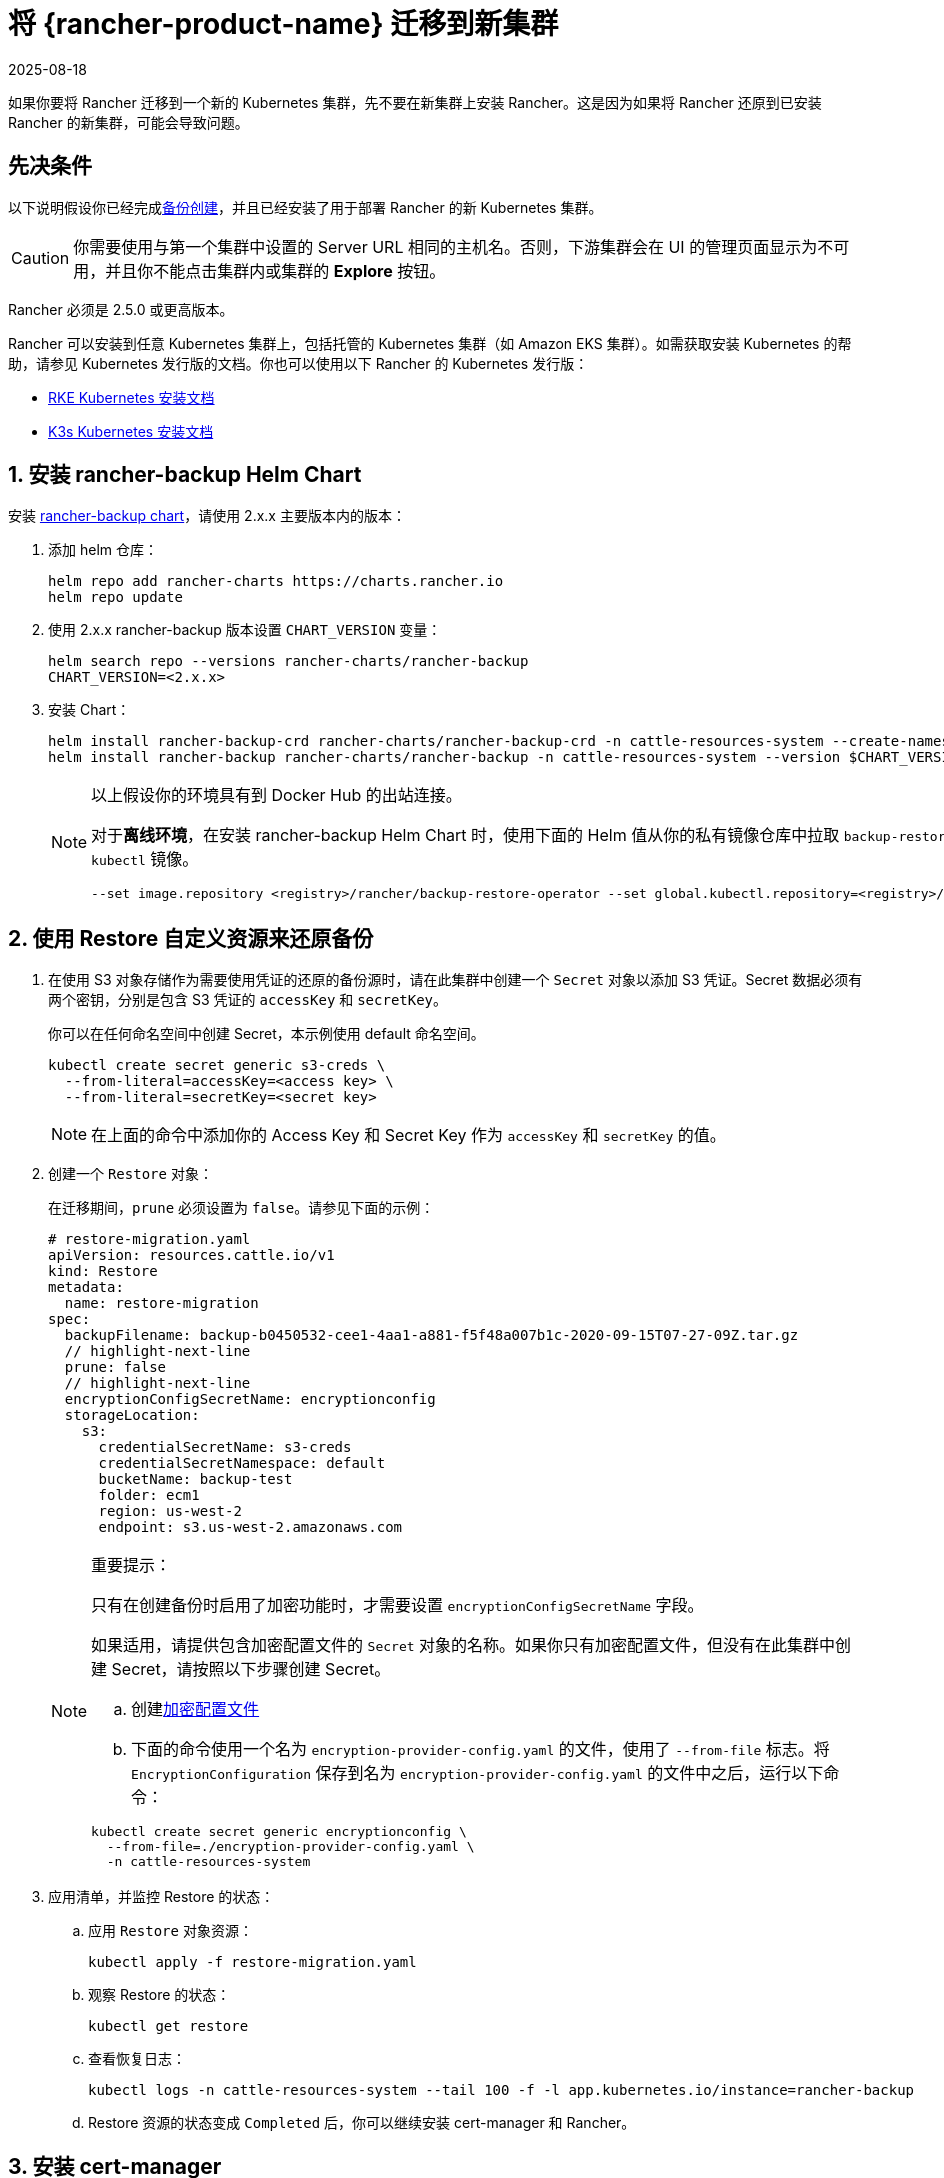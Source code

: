 = 将 {rancher-product-name} 迁移到新集群
:page-languages: [en, zh]
:revdate: 2025-08-18
:page-revdate: {revdate}

如果你要将 Rancher 迁移到一个新的 Kubernetes 集群，先不要在新集群上安装 Rancher。这是因为如果将 Rancher 还原到已安装 Rancher 的新集群，可能会导致问题。

== 先决条件

以下说明假设你已经完成xref:rancher-admin/back-up-restore-and-disaster-recovery/back-up.adoc[备份创建]，并且已经安装了用于部署 Rancher 的新 Kubernetes 集群。

[CAUTION]
====

你需要使用与第一个集群中设置的 Server URL 相同的主机名。否则，下游集群会在 UI 的管理页面显示为不可用，并且你不能点击集群内或集群的 *Explore* 按钮。
====


Rancher 必须是 2.5.0 或更高版本。

Rancher 可以安装到任意 Kubernetes 集群上，包括托管的 Kubernetes 集群（如 Amazon EKS 集群）。如需获取安装 Kubernetes 的帮助，请参见 Kubernetes 发行版的文档。你也可以使用以下 Rancher 的 Kubernetes 发行版：

* https://rancher.com/docs/rke/latest/en/installation/[RKE Kubernetes 安装文档]
* https://rancher.com/docs/k3s/latest/en/installation/[K3s Kubernetes 安装文档]

== 1. 安装 rancher-backup Helm Chart

安装 https://github.com/rancher/backup-restore-operator/tags[rancher-backup chart]，请使用 2.x.x 主要版本内的版本：

. 添加 helm 仓库：
+
[,bash]
----
helm repo add rancher-charts https://charts.rancher.io
helm repo update
----

. 使用 2.x.x rancher-backup 版本设置 `CHART_VERSION` 变量：
+
[,bash]
----
helm search repo --versions rancher-charts/rancher-backup
CHART_VERSION=<2.x.x>
----

. 安装 Chart：
+
[,bash]
----
helm install rancher-backup-crd rancher-charts/rancher-backup-crd -n cattle-resources-system --create-namespace --version $CHART_VERSION
helm install rancher-backup rancher-charts/rancher-backup -n cattle-resources-system --version $CHART_VERSION
----
+

[NOTE]
====
以上假设你的环境具有到 Docker Hub 的出站连接。

对于**离线环境**，在安装 rancher-backup Helm Chart 时，使用下面的 Helm 值从你的私有镜像仓库中拉取 `backup-restore-operator` 和 `kubectl` 镜像。

[,bash]
----
--set image.repository <registry>/rancher/backup-restore-operator --set global.kubectl.repository=<registry>/rancher/kubectl
----
====


== 2. 使用 Restore 自定义资源来还原备份

. 在使用 S3 对象存储作为需要使用凭证的还原的备份源时，请在此集群中创建一个 `Secret` 对象以添加 S3 凭证。Secret 数据必须有两个密钥，分别是包含 S3 凭证的 `accessKey` 和 `secretKey`。
+
你可以在任何命名空间中创建 Secret，本示例使用 default 命名空间。
+
[,bash]
----
kubectl create secret generic s3-creds \
  --from-literal=accessKey=<access key> \
  --from-literal=secretKey=<secret key>
----
+

[NOTE]
====
在上面的命令中添加你的 Access Key 和 Secret Key 作为 `accessKey` 和 `secretKey` 的值。
====


. 创建一个 `Restore` 对象：
+
在迁移期间，`prune` 必须设置为 `false`。请参见下面的示例：
+
[,yaml]
----
# restore-migration.yaml
apiVersion: resources.cattle.io/v1
kind: Restore
metadata:
  name: restore-migration
spec:
  backupFilename: backup-b0450532-cee1-4aa1-a881-f5f48a007b1c-2020-09-15T07-27-09Z.tar.gz
  // highlight-next-line
  prune: false
  // highlight-next-line
  encryptionConfigSecretName: encryptionconfig
  storageLocation:
    s3:
      credentialSecretName: s3-creds
      credentialSecretNamespace: default
      bucketName: backup-test
      folder: ecm1
      region: us-west-2
      endpoint: s3.us-west-2.amazonaws.com
----
+

[NOTE]
.重要提示：
====
只有在创建备份时启用了加密功能时，才需要设置 `encryptionConfigSecretName` 字段。

如果适用，请提供包含加密配置文件的 `Secret` 对象的名称。如果你只有加密配置文件，但没有在此集群中创建 Secret，请按照以下步骤创建 Secret。

 .. 创建xref:./configuration/backup.adoc#_加密[加密配置文件]
 .. 下面的命令使用一个名为 `encryption-provider-config.yaml` 的文件，使用了 `--from-file` 标志。将 `EncryptionConfiguration` 保存到名为 `encryption-provider-config.yaml` 的文件中之后，运行以下命令：

[,bash]
----
kubectl create secret generic encryptionconfig \
  --from-file=./encryption-provider-config.yaml \
  -n cattle-resources-system
----
====


. 应用清单，并监控 Restore 的状态：
 .. 应用 `Restore` 对象资源：
+
[,bash]
----
kubectl apply -f restore-migration.yaml
----

 .. 观察 Restore 的状态：
+
[,bash]
----
kubectl get restore
----

 .. 查看恢复日志：
+
[,bash]
----
kubectl logs -n cattle-resources-system --tail 100 -f -l app.kubernetes.io/instance=rancher-backup
----

 .. Restore 资源的状态变成 `Completed` 后，你可以继续安装 cert-manager 和 Rancher。

== 3. 安装 cert-manager

按照在 Kubernetes 上安装 cert-manager的步骤xref:installation-and-upgrade/install-rancher.adoc#_4_安装_cert_manager[安装 cert-manager]。

== 4. 使用 Helm 安装 Rancher

使用与第一个集群上使用的相同版本的 Helm 来安装 Rancher：

[,bash]
[,bash]
----
helm install rancher rancher-prime/rancher \
  --namespace cattle-system \
  --set hostname=<same hostname as the server URL from the first Rancher server> \
  --version x.y.z
----

[NOTE]
====

如果原始的 Rancher 环境正在运行，你可以使用 kubeconfig 为原始环境收集当前值：

[,bash]
----
helm get values rancher -n cattle-system -o yaml > rancher-values.yaml
----

你可以使用 `rancher-values.yaml` 文件来复用这些值。确保将 kubeconfig 切换到新的 Rancher 环境。

[,bash]
----
helm install rancher rancher-prime/rancher -n cattle-system -f rancher-values.yaml --version x.y.z
----
====


== 5. Redirect Traffic to the New Cluster

After migration completes, update your DNS records and any load balancers, so that traffic is routed correctly to the migrated cluster. Remember that you must use the same hostname that was set as the server URL in the original cluster.

Full instructions on how to redirect traffic to the migrated cluster differ based on your specific environment. Refer to your hosting provider's documentation for more details.

